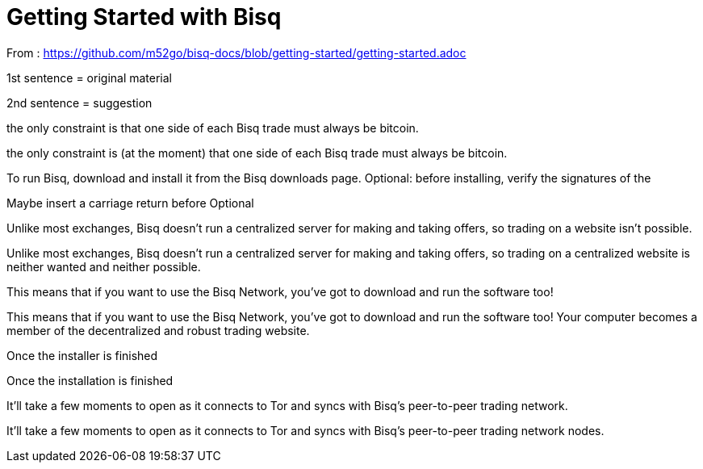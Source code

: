 = Getting Started with Bisq

From : https://github.com/m52go/bisq-docs/blob/getting-started/getting-started.adoc

1st sentence = original material

2nd sentence = suggestion

the only constraint is that one side of each Bisq trade must always be bitcoin.

the only constraint is (at the moment) that one side of each Bisq trade must always be bitcoin.


To run Bisq, download and install it from the Bisq downloads page. Optional: before installing, verify the signatures of the 

Maybe insert a carriage return before Optional


Unlike most exchanges, Bisq doesn’t run a centralized server for making and taking offers, so trading on a website isn’t possible.

Unlike most exchanges, Bisq doesn’t run a centralized server for making and taking offers, so trading on a centralized website is neither wanted and neither possible.


This means that if you want to use the Bisq Network, you’ve got to download and run the software too!

This means that if you want to use the Bisq Network, you’ve got to download and run the software too! Your computer becomes a member of the decentralized and robust trading website.


Once the installer is finished

Once the installation is finished


It’ll take a few moments to open as it connects to Tor and syncs with Bisq’s peer-to-peer trading network.

It’ll take a few moments to open as it connects to Tor and syncs with Bisq’s peer-to-peer trading network nodes.





